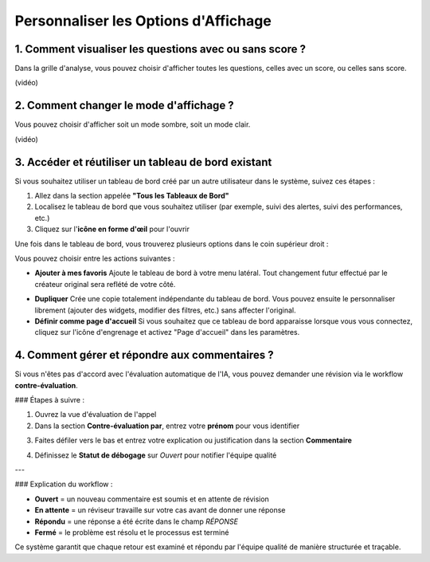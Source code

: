 Personnaliser les Options d'Affichage
=====================================

1. Comment visualiser les questions avec ou sans score ?
--------------------------------------------------------

Dans la grille d'analyse, vous pouvez choisir d'afficher toutes les questions, celles avec un score, ou celles sans score.

(vidéo)

2. Comment changer le mode d'affichage ?
----------------------------------------

Vous pouvez choisir d'afficher soit un mode sombre, soit un mode clair.

(vidéo)

3. Accéder et réutiliser un tableau de bord existant
---------------------------------------------------

Si vous souhaitez utiliser un tableau de bord créé par un autre utilisateur dans le système, suivez ces étapes :

1. Allez dans la section appelée **"Tous les Tableaux de Bord"**
2. Localisez le tableau de bord que vous souhaitez utiliser (par exemple, suivi des alertes, suivi des performances, etc.)
3. Cliquez sur l'**icône en forme d'œil** pour l'ouvrir

Une fois dans le tableau de bord, vous trouverez plusieurs options dans le coin supérieur droit :

.. raw:: html

   <div style="text-align: center;">
     <img src="_static/Dashbord.png" width="500" alt="Liste des tableaux de bord">
   </div>

Vous pouvez choisir entre les actions suivantes :

- **Ajouter à mes favoris**  
  Ajoute le tableau de bord à votre menu latéral. Tout changement futur effectué par le créateur original sera reflété de votre côté.

.. raw:: html

   <div style="text-align: center;">
     <img src="_static/ADD_TO_MY_FAVORITES.png" width="300" alt="Ajouter à mes favoris">
   </div>

- **Dupliquer**  
  Crée une copie totalement indépendante du tableau de bord. Vous pouvez ensuite le personnaliser librement (ajouter des widgets, modifier des filtres, etc.) sans affecter l'original.

- **Définir comme page d'accueil**  
  Si vous souhaitez que ce tableau de bord apparaisse lorsque vous vous connectez, cliquez sur l'icône d'engrenage et activez "Page d'accueil" dans les paramètres.

.. raw:: html

   <div style="text-align: center;">
     <img src="_static/Dashbord_Settings.png" width="400" alt="Paramètres du tableau de bord">
   </div>

4. Comment gérer et répondre aux commentaires ?
-----------------------------------------------

Si vous n'êtes pas d'accord avec l'évaluation automatique de l'IA, vous pouvez demander une révision via le workflow **contre-évaluation**.

### Étapes à suivre :

1. Ouvrez la vue d'évaluation de l'appel
2. Dans la section **Contre-évaluation par**, entrez votre **prénom** pour vous identifier

.. raw:: html

   <div style="text-align: center;">
     <img src="_static/Conter_evaluation_by.png" width="700" alt="Champ contre-évaluation par">
   </div>

3. Faites défiler vers le bas et entrez votre explication ou justification dans la section **Commentaire**

.. raw:: html

   <div style="text-align: center;">
     <img src="_static/Comment.png" width="800" alt="Champ de commentaire">
   </div>

4. Définissez le **Statut de débogage** sur `Ouvert` pour notifier l'équipe qualité

.. raw:: html

   <div style="text-align: center;">
     <img src="_static/Debug_Status.png" width="400" alt="Menu déroulant du statut de débogage">
   </div>

---

### Explication du workflow :

- **Ouvert** = un nouveau commentaire est soumis et en attente de révision  
- **En attente** = un réviseur travaille sur votre cas avant de donner une réponse  
- **Répondu** = une réponse a été écrite dans le champ `RÉPONSE`  
- **Fermé** = le problème est résolu et le processus est terminé

Ce système garantit que chaque retour est examiné et répondu par l'équipe qualité de manière structurée et traçable.
